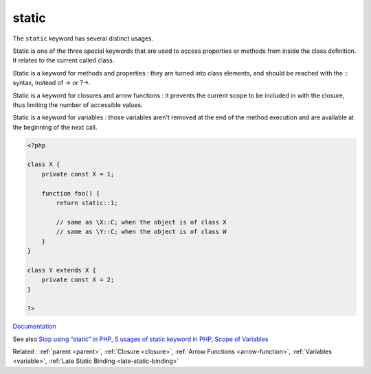 .. _static:
.. meta::
	:description:
		static: The ``static`` keyword has several distinct usages.
	:twitter:card: summary_large_image
	:twitter:site: @exakat
	:twitter:title: static
	:twitter:description: static: The ``static`` keyword has several distinct usages
	:twitter:creator: @exakat
	:og:title: static
	:og:type: article
	:og:description: The ``static`` keyword has several distinct usages
	:og:url: https://php-dictionary.readthedocs.io/en/latest/dictionary/static.ini.html
	:og:locale: en


static
------

The ``static`` keyword has several distinct usages.

Static is one of the three special keywords that are used to access properties or methods from inside the class definition. It relates to the current called class.

Static is a keyword for methods and properties : they are turned into class elements, and should be reached with the :: syntax, instead of -> or ?->.

Static is a keyword for closures and arrow functions : it prevents the current scope to be included in with the closure, thus limiting the number of accessible values.

Static is a keyword for variables : those variables aren't removed at the end of the method execution and are available at the beginning of the next call.



.. code-block:: php
   
   <?php
   
   class X {
       private const X = 1;
       
       function foo() {
           return static::1;
   
           // same as \X::C; when the object is of class X
           // same as \Y::C; when the object is of class W
       }
   }
   
   class Y extends X {
       private const X = 2;
   }
   
   ?>


`Documentation <https://www.php.net/manual/en/language.oop5.paamayim-nekudotayim.php>`__

See also `Stop using “static” in PHP <https://blog.devgenius.io/stop-using-static-in-php-b150527819b2>`_, `5 usages of static keyword in PHP <https://www.exakat.io/en/5-usages-of-static-keyword-in-php/>`_, `Scope of Variables <https://jobtensor.com/Tutorial/PHP/en/Variables>`_

Related : :ref:`parent <parent>`, :ref:`Closure <closure>`, :ref:`Arrow Functions <arrow-function>`, :ref:`Variables <variable>`, :ref:`Late Static Binding <late-static-binding>`
